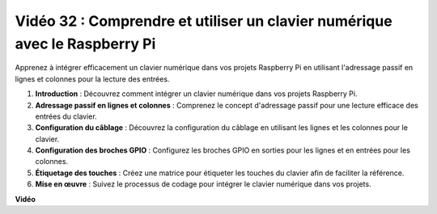 Vidéo 32 : Comprendre et utiliser un clavier numérique avec le Raspberry Pi
=======================================================================================

Apprenez à intégrer efficacement un clavier numérique dans vos projets Raspberry Pi en utilisant l'adressage passif en lignes et colonnes pour la lecture des entrées.

1. **Introduction** : Découvrez comment intégrer un clavier numérique dans vos projets Raspberry Pi.
2. **Adressage passif en lignes et colonnes** : Comprenez le concept d'adressage passif pour une lecture efficace des entrées du clavier.
3. **Configuration du câblage** : Découvrez la configuration du câblage en utilisant les lignes et les colonnes pour le clavier.
4. **Configuration des broches GPIO** : Configurez les broches GPIO en sorties pour les lignes et en entrées pour les colonnes.
5. **Étiquetage des touches** : Créez une matrice pour étiqueter les touches du clavier afin de faciliter la référence.
6. **Mise en œuvre** : Suivez le processus de codage pour intégrer le clavier numérique dans vos projets.

**Vidéo**

.. raw:: html

    <iframe width="700" height="500" src="https://www.youtube.com/embed/wuCABxky94g?si=j9nJ7bov1DhMgVxg" title="Lecteur vidéo YouTube" frameborder="0" allow="accelerometer; autoplay; clipboard-write; encrypted-media; gyroscope; picture-in-picture; web-share" allowfullscreen></iframe>

